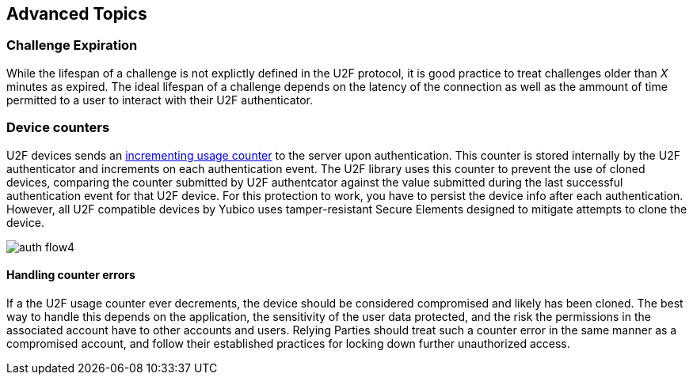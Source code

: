 == Advanced Topics

=== Challenge Expiration
While the lifespan of a challenge is not explictly defined in the U2F protocol, it is good practice to treat challenges older than _X_ minutes as expired. The ideal lifespan of a challenge depends on the latency of the connection as well as the ammount of time permitted to a user to interact with their U2F authenticator.

=== Device counters
U2F devices sends an link:https://fidoalliance.org/specs/fido-u2f-v1.2-ps-20170411/fido-u2f-overview-v1.2-ps-20170411.html#counters-as-a-signal-for-detecting-cloned-u2f-devices[incrementing usage counter] to the server upon authentication. This counter is stored internally by the U2F authenticator and increments on each authentication event. The U2F library uses this counter to prevent the use of cloned devices, comparing the counter submitted by U2F authentcator against the value submitted during the last successful authentication event for that U2F device. For this protection to work, you have to persist the device info after each authentication. However, all U2F compatible devices by Yubico uses tamper-resistant Secure Elements designed to mitigate attempts to clone the device.

image:https://developers.yubico.com/U2F/Protocol_details/auth_flow4.svg[]

==== Handling counter errors
If a the U2F usage counter ever decrements, the device should be considered compromised and likely has been cloned. The best way to handle this depends on the application, the sensitivity of the user data protected, and the risk the permissions in the associated account have to other accounts and users. Relying Parties should treat such a counter error in the same manner as a compromised account, and follow their established practices for locking down further unauthorized access.
